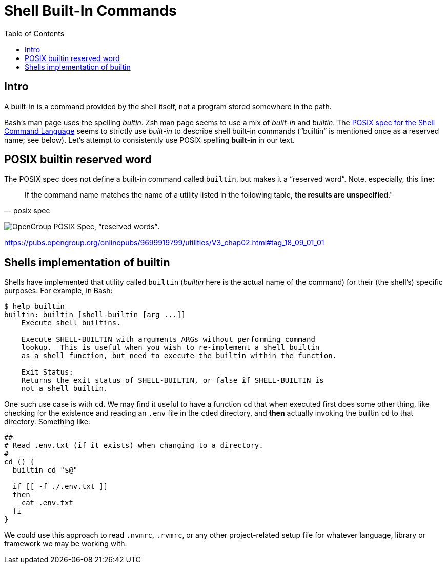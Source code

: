 = Shell Built-In Commands
:toc: left
:icons: font

== Intro

A built-in is a command provided by the shell itself, not a program stored somewhere in the path.

Bash's man page uses the spelling _bultin_.
Zsh man page seems to use a mix of _built-in_ and _builtin_.
The https://pubs.opengroup.org/onlinepubs/9699919799/utilities/V3_chap02.html#tag_18_14[POSIX
spec for the Shell Command Language] seems to strictly use _built-in_ to describe shell built-in commands (“builtin” is mentioned once as a reserved name; see below).
Let’s attempt to consistently use POSIX spelling *built-in* in our text.

== POSIX builtin reserved word

The POSIX spec does not define a built-in command called `builtin`, but makes it a “reserved word”.
Note, especially, this line:

[quote, posix spec]
If the command name matches the name of a utility listed in the following table, *the results are unspecified*."

image:./built-in.assets/2021-09-01-08-02-54.png[OpenGroup POSIX Spec&#44; “reserved words”].

https://pubs.opengroup.org/onlinepubs/9699919799/utilities/V3_chap02.html#tag_18_09_01_01

== Shells implementation of builtin

Shells have implemented that utility called `builtin` (_builtin_ here is the actual name of the command) for their (the shell's) specific purposes.
For example, in Bash:

[source,shell-session]
----
$ help builtin
builtin: builtin [shell-builtin [arg ...]]
    Execute shell builtins.

    Execute SHELL-BUILTIN with arguments ARGs without performing command
    lookup.  This is useful when you wish to re-implement a shell builtin
    as a shell function, but need to execute the builtin within the function.

    Exit Status:
    Returns the exit status of SHELL-BUILTIN, or false if SHELL-BUILTIN is
    not a shell builtin.
----

One such use case is with `cd`.
We may find it useful to have a function `cd` that when executed first does some other thing, like checking for the existence and reading an `.env` file in the ``cd``ed directory, and *then* actually invoking the builtin `cd` to that directory.
Something like:

[source,bash]
----
##
# Read .env.txt (if it exists) when changing to a directory.
#
cd () {
  builtin cd "$@"

  if [[ -f ./.env.txt ]]
  then
    cat .env.txt
  fi
}
----

We could use this approach to read `.nvmrc`, `.rvmrc`, or any other project-related setup file for whatever language, library or framework we may be working with.
